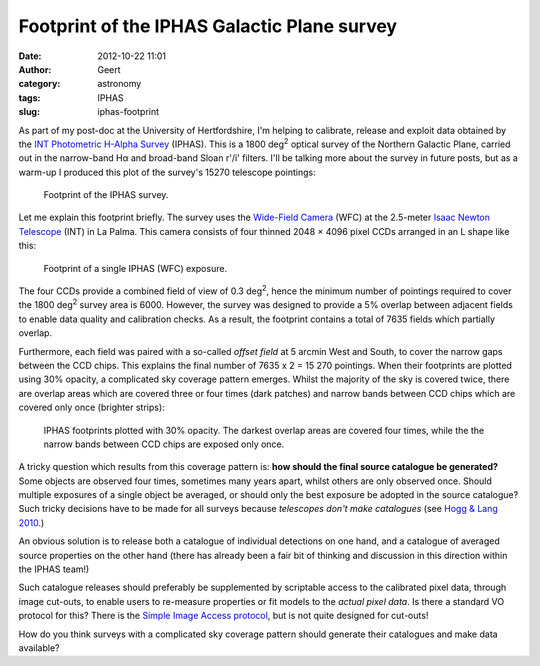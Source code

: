 Footprint of the IPHAS Galactic Plane survey
############################################
:date: 2012-10-22 11:01
:author: Geert
:category: astronomy
:tags: IPHAS
:slug: iphas-footprint

As part of my post-doc at the University of Hertfordshire, I'm helping
to calibrate, release and exploit data obtained by the \ `INT
Photometric H-Alpha Survey`_ (IPHAS). This is a 1800
deg\ :sup:`2` optical survey of the Northern Galactic Plane, carried out
in the narrow-band Hα and broad-band Sloan r'/i' filters. I'll be
talking more about the survey in future posts, but as a warm-up I
produced this plot of the survey's 15270 telescope pointings:

.. figure:: |filename|/images/iphas_footprint.png
   :alt: Footprint of the IPHAS survey.
   :target: |filename|/images/iphas_footprint.png

   Footprint of the IPHAS survey.

Let me explain this footprint briefly. The survey uses the `Wide-Field
Camera`_ (WFC) at the 2.5-meter `Isaac Newton Telescope`_ (INT) in La
Palma. This camera consists of four thinned 2048 × 4096 pixel CCDs
arranged in an L shape like this:

.. figure:: |filename|/images/iphas_field1.png
   :alt: Footprint of a single IPHAS (WFC) exposure.
   :target: |filename|/images/iphas_field1.png

   Footprint of a single IPHAS (WFC) exposure.

The four CCDs provide a combined field of view of 0.3 deg\ :sup:`2`,
hence the minimum number of pointings required to cover the 1800
deg\ :sup:`2` survey area is 6000. However, the survey was designed to
provide a 5% overlap between adjacent fields to enable data quality and
calibration checks. As a result, the footprint contains a total of 7635
fields which partially overlap.

Furthermore, each field was paired with a so-called *offset field* at 5
arcmin West and South, to cover the narrow gaps between the CCD chips.
This explains the final number of 7635 x 2 = 15 270 pointings. When
their footprints are plotted using 30% opacity, a complicated sky
coverage pattern emerges. Whilst the majority of the sky is covered
twice, there are overlap areas which are covered three or four times
(dark patches) and narrow bands between CCD chips which are covered 
only once (brighter strips):

.. figure:: |filename|/images/iphas_local1.png
   :alt: IPHAS footprints.
   :target: |filename|/images/iphas_local1.png

   IPHAS footprints plotted with 30% opacity. The darkest overlap areas are covered four times, while the the narrow bands between CCD chips are exposed only once.

A tricky question which results from this coverage pattern is: \ **how
should the final source catalogue be generated?** Some objects are
observed four times, sometimes many years apart, whilst others are only
observed once. Should multiple exposures of a single object be averaged,
or should only the best exposure be adopted in the source catalogue?
Such tricky decisions have to be made for all surveys because
*telescopes don't make catalogues* (see `Hogg & Lang 2010`_.)

An obvious solution is to release both a catalogue of individual
detections on one hand, and a catalogue of averaged source properties on
the other hand (there has already been a fair bit of thinking and
discussion in this direction within the IPHAS team!)

Such catalogue releases should preferably be supplemented by scriptable
access to the calibrated pixel data, through image cut-outs, to enable
users to re-measure properties or fit models to the *actual pixel data*.
Is there a standard VO protocol for this? There is the `Simple Image
Access protocol`_, but is not quite designed for cut-outs!

How do you think surveys with a complicated sky coverage pattern should
generate their catalogues and make data available?

.. _INT Photometric H-Alpha Survey: http://www.iphas.org
.. _Wide-Field Camera: http://www.ing.iac.es/Astronomy/instruments/wfc/
.. _Isaac Newton Telescope: http://www.ing.iac.es/Astronomy/telescopes/int/
.. _Hogg & Lang 2010: http://arxiv.org/abs/1008.0738
.. _Simple Image Access protocol: http://www.ivoa.net/Documents/SIA/
